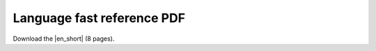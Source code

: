 Language fast reference PDF
===========================

Download the |en_short| (8 pages).

.. |en_short| raw:: html

   <a href="../../_static/berry_short_manual.pdf" target="_blank">Language Fast Reference PDF</a>
